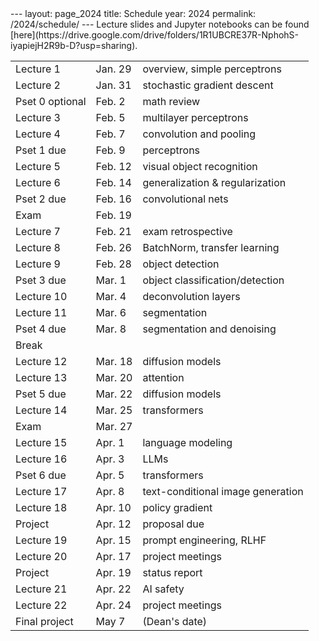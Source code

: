 #+OPTIONS: toc:nil H:2 num:0 \n:t

#+BEGIN_COMMENT
org export to HTML
remove header before yaml
remove postamble
save as md file
#+END_COMMENT

#+BEGIN_EXPORT html
---
layout: page_2024
title: Schedule
year: 2024
permalink: /2024/schedule/
---
<script src="https://code.jquery.com/jquery-3.1.1.js"
        integrity="sha256-16cdPddA6VdVInumRGo6IbivbERE8p7CQR3HzTBuELA="
        crossorigin="anonymous"></script>

<script>
 $(document).ready(function(){
     $('td:contains("Pset")').closest('tr').css('background-color','LemonChiffon');
     $('td:contains("Exam")').closest('tr').css('background-color','LightSalmon');
 });
</script>

Lecture slides and Jupyter notebooks can be found
[here](https://drive.google.com/drive/folders/1R1UBCRE37R-NphohS-iyapiejH2R9b-D?usp=sharing).

#+END_EXPORT
| Lecture 1       | Jan. 29 | overview, simple perceptrons      |
| Lecture 2       | Jan. 31 | stochastic gradient descent       |
| Pset 0 optional | Feb. 2  | math review                       |
| Lecture 3       | Feb. 5  | multilayer perceptrons            |
| Lecture 4       | Feb. 7  | convolution and pooling           |
| Pset 1 due      | Feb. 9  | perceptrons                       |
| Lecture 5       | Feb. 12 | visual object recognition         |
| Lecture 6       | Feb. 14 | generalization & regularization   |
| Pset 2 due      | Feb. 16 | convolutional nets                |
| Exam            | Feb. 19 |                                   |
| Lecture 7       | Feb. 21 | exam retrospective                |
| Lecture 8       | Feb. 26 | BatchNorm, transfer learning      |
| Lecture 9       | Feb. 28 | object detection                  |
| Pset 3 due      | Mar. 1  | object classification/detection   |
| Lecture 10      | Mar. 4  | deconvolution layers              |
| Lecture 11      | Mar. 6  | segmentation                      |
| Pset 4 due      | Mar. 8  | segmentation and denoising        |
| Break           |         |                                   |
| Lecture 12      | Mar. 18 | diffusion models                  |
| Lecture 13      | Mar. 20 | attention                         |
| Pset 5 due      | Mar. 22 | diffusion models                  |
| Lecture 14      | Mar. 25 | transformers                      |
| Exam            | Mar. 27 |                                   |
| Lecture 15      | Apr. 1  | language modeling                 |
| Lecture 16      | Apr. 3  | LLMs                              |
| Pset 6 due      | Apr. 5  | transformers                      |
| Lecture 17      | Apr. 8  | text-conditional image generation |
| Lecture 18      | Apr. 10 | policy gradient                   |
| Project         | Apr. 12 | proposal due                      |
| Lecture 19      | Apr. 15 | prompt engineering, RLHF          |
| Lecture 20      | Apr. 17 | project meetings                  |
| Project         | Apr. 19 | status report                     |
| Lecture 21      | Apr. 22 | AI safety                         |
| Lecture 22      | Apr. 24 | project meetings                  |
| Final project   | May 7   | (Dean's date)                     |
